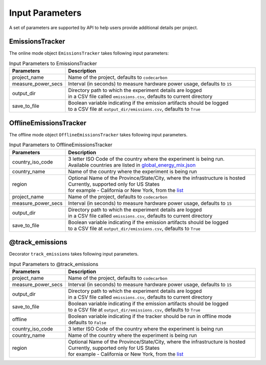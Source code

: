 .. _parameters:

Input Parameters
================

A set of parameters are supported by API to help users provide additional details per project.

EmissionsTracker
----------------

The online mode object ``EmissionsTracker`` takes following input parameters:

.. list-table:: Input Parameters to EmissionsTracker
   :widths: 20 80
   :align: center
   :header-rows: 1

   * - Parameters
     - Description
   * - project_name
     - Name of the project, defaults to ``codecarbon``
   * - measure_power_secs
     - Interval (in seconds) to measure hardware power usage, defaults to ``15``
   * - output_dir
     - | Directory path to which the experiment details are logged
       | in a CSV file called ``emissions.csv``, defaults to current directory
   * - save_to_file
     - | Boolean variable indicating if the emission artifacts should be logged
       | to a CSV file at ``output_dir/emissions.csv``, defaults to ``True``


OfflineEmissionsTracker
-----------------------

The offline mode object ``OfflineEmissionsTracker`` takes following input parameters.

.. list-table:: Input Parameters to OfflineEmissionsTracker
   :widths: 20 80
   :align: center
   :header-rows: 1

   * - Parameters
     - Description
   * - country_iso_code
     - | 3 letter ISO Code of the country where the experiment is being run.
       | Available countries are listed in `global_energy_mix.json <https://github.com/mlco2/code-carbon/blob/master/codecarbon/data/private_infra/2016/global_energy_mix.json>`_
   * - country_name
     - Name of the country where the experiment is being run
   * - region
     - | Optional Name of the Province/State/City, where the infrastructure is hosted
       | Currently, supported only for US States
       | for example - California or New York, from the `list <https://github.com/mlco2/code-carbon/blob/master/codecarbon/data/private_infra/2016/usa_emissions.json>`_
   * - project_name
     - Name of the project, defaults to ``codecarbon``
   * - measure_power_secs
     - Interval (in seconds) to measure hardware power usage, defaults to ``15``
   * - output_dir
     - | Directory path to which the experiment details are logged
       | in a CSV file called ``emissions.csv``, defaults to current directory
   * - save_to_file
     - | Boolean variable indicating if the emission artifacts should be logged
       | to a CSV file at ``output_dir/emissions.csv``, defaults to ``True``


@track_emissions
----------------

Decorator ``track_emissions`` takes following input parameters.

.. list-table:: Input Parameters to @track_emissions
   :widths: 20 80
   :align: center
   :header-rows: 1

   * - Parameters
     - Description
   * - project_name
     - Name of the project, defaults to ``codecarbon``
   * - measure_power_secs
     - Interval (in seconds) to measure hardware power usage, defaults to ``15``
   * - output_dir
     - | Directory path to which the experiment details are logged
       | in a CSV file called ``emissions.csv``, defaults to current directory
   * - save_to_file
     - | Boolean variable indicating if the emission artifacts should be logged
       | to a CSV file at ``output_dir/emissions.csv``, defaults to ``True``
   * - offline
     - | Boolean variable indicating if the tracker should be run in offline mode
       | defaults to ``False``
   * - country_iso_code
     - 3 letter ISO Code of the country where the experiment is being run
   * - country_name
     - Name of the country where the experiment is being run
   * - region
     - | Optional Name of the Province/State/City, where the infrastructure is hosted
       | Currently, supported only for US States
       | for example - California or New York, from the `list <https://github.com/mlco2/code-carbon/blob/master/codecarbon/data/private_infra/2016/usa_emissions.json>`_
